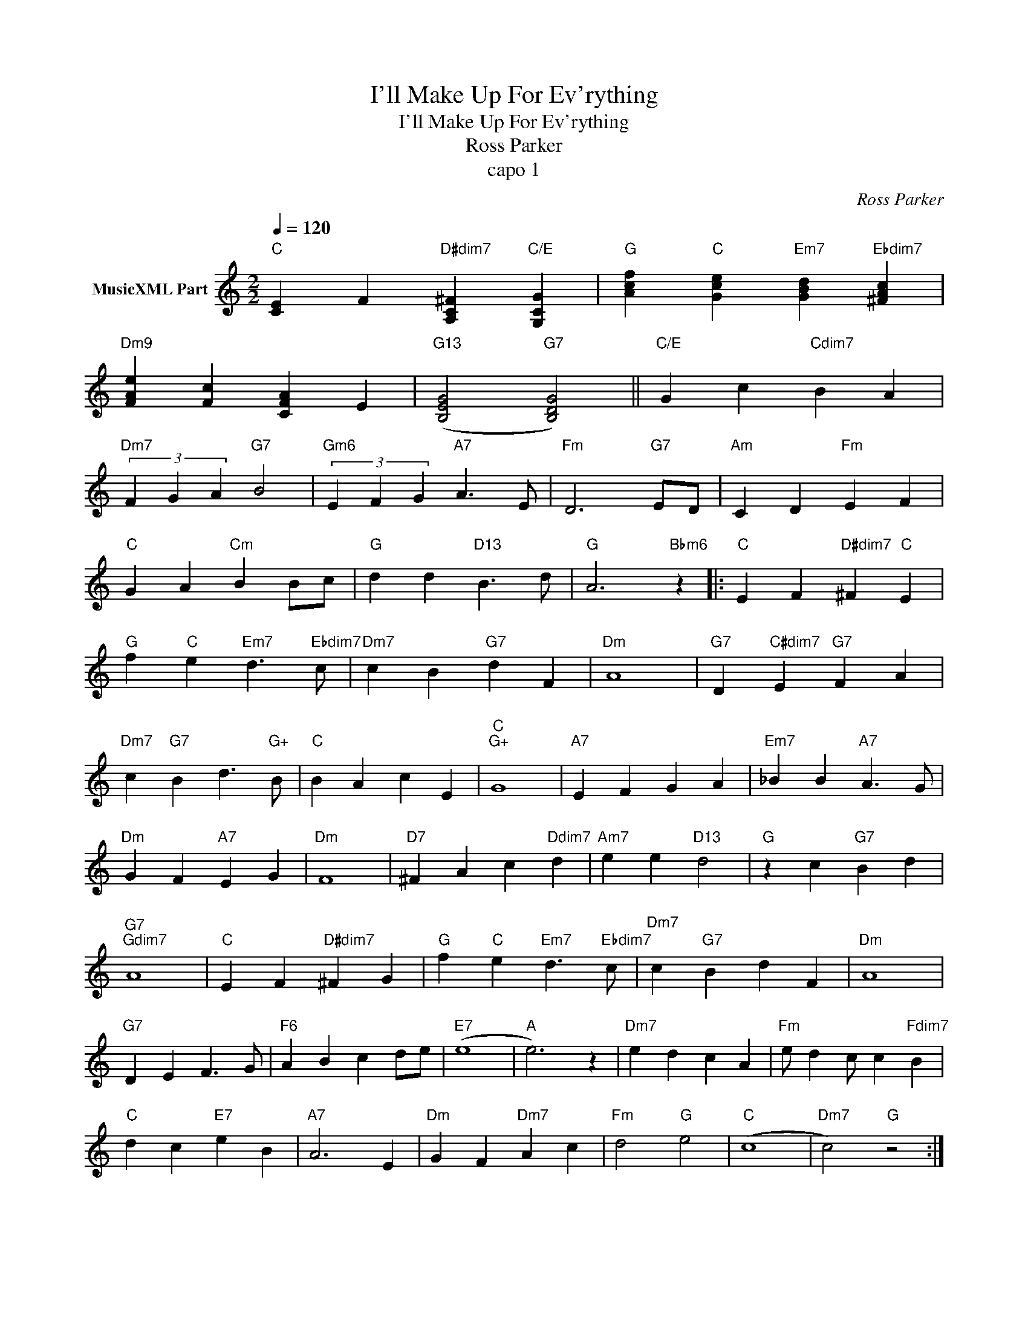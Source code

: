X:1
T:I'll Make Up For Ev'rything
T:I'll Make Up For Ev'rything
T:Ross Parker
T:capo 1
C:Ross Parker
Z:All Rights Reserved
L:1/4
Q:1/4=120
M:2/2
K:C
V:1 treble nm="MusicXML Part"
%%MIDI program 4
%%MIDI control 7 102
%%MIDI control 10 64
V:1
"C" [CE] F"D#dim7" [A,C^F]"C/E" [G,CG] |"G" [Acf]"C" [Gce]"Em7" [GBd]"Ebdim7" [^FAc] | %2
"Dm9" [FAe] [Fc] [CFA] E |"G13" ([B,EG]2"G7" [B,DG]2) ||"C/E" G c"Cdim7" B A | %5
"Dm7" (3F G A"G7" B2 |"Gm6" (3E F G"A7" A3/2 E/ |"Fm" D3"G7" E/D/ |"Am" C D"Fm" E F | %9
"C" G A"Cm" B B/c/ |"G" d d"D13" B3/2 d/ |"G" A3"Bbm6" z |:"C" E F"D#dim7" ^F"C" E | %13
"G" f"C" e"Em7" d3/2"Ebdim7" c/ |"Dm7" c B"G7" d F |"Dm" A4 |"G7" D"C#dim7" E"G7" F A | %17
"Dm7" c"G7" B d3/2"G+" B/ |"C" B A c E |"C""G+" G4 |"A7" E F G A |"Em7" _B B"A7" A3/2 G/ | %22
"Dm" G F"A7" E G |"Dm" F4 |"D7" ^F A c"Ddim7" d |"Am7" e e"D13" d2 |"G" z c"G7" B d | %27
"G7""Gdim7" A4 |"C" E F"D#dim7" ^F G |"G" f"C" e"Em7" d3/2"Ebdim7" c/ |"Dm7" c"G7" B d F |"Dm" A4 | %32
"G7" D E F3/2 G/ |"F6" A B c d/e/ |"E7" (e4 |"A" e3) z |"Dm7" e d c A |"Fm" e/ d c/ c"Fdim7" B | %38
"C" d c"E7" e B |"A7" A3 E |"Dm" G F"Dm7" A c |"Fm" d2"G" e2 |"C" (c4 |"Dm7" c2)"G" z2 :| %44
"C""Dm7" (c4 |"C" c3) z || z4 | z4 | z4 | z4 |] %50

